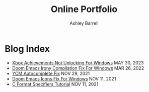 #+TITLE: Online Portfolio
#+AUTHOR: Ashley Barrell
#+DESCRIPTION: Blog index
#+EXPORT_FILE_NAME: ../blogindex.html
#+OPTIONS: num:nil toc:nil title:nil
#+HTML_HEAD: <link rel="stylesheet" href="css/hydehyde.css">
#+HTML_HEAD: <script type="text/JavaScript" src="js/mode.js"></script>

* Blog Index

#+begin_export html
<ul class="posts">
  <li>
    <span class="list__title--small">
      <a href="./blogs/windowsnoachievements.html">Xbox Achievements Not Unlocking For Windows</a>
      <time class="pull-right hidden-tablet">MAY 30, 2023</time>
    </span>
  </li>

  <li>
    <span class="list__title--small">
      <a href="./blogs/doomemacsironyfix.html">Doom Emacs Irony Compilation Fix For Windows</a>
      <time class="pull-right hidden-tablet">MAR 26, 2022</time>
    </span>
  </li>

  <li>
    <span class="list__title--small">
      <a href="./blogs/ycmfix.html">YCM Autocomplete Fix</a>
      <time class="pull-right hidden-tablet">NOV 29, 2021</time>
    </span>
  </li>

  <li>
    <span class="list__title--small">
      <a href="./blogs/doomemacsiconsfix.html">Doom Emacs Icons Fix For Windows</a>
      <time class="pull-right hidden-tablet">NOV 11, 2021</time>
    </span>
  </li>

  <li>
    <span class="list__title--small">
      <a href="./blogs/cformatspecifiers.html">C Format Specifiers Tutorial</a>
      <time class="pull-right hidden-tablet">NOV 11, 2021</time>
    </span>
  </li>
</ul>

#+end_export
